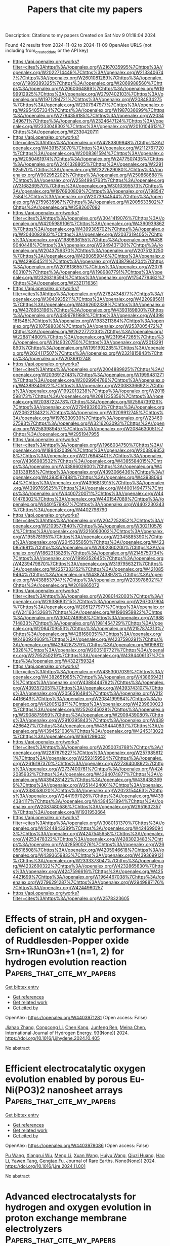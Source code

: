 #+TITLE: Papers that cite my papers
Description: Citations to my papers
Created on Sat Nov  9 01:18:04 2024

Found 42 results from 2024-11-02 to 2024-11-09
OpenAlex URLS (not including from_created_date or the API key)
- [[https://api.openalex.org/works?filter=cites%3Ahttps%3A//openalex.org/W2167035995%7Chttps%3A//openalex.org/W2022714449%7Chttps%3A//openalex.org/W2133406747%7Chttps%3A//openalex.org/W2601081289%7Chttps%3A//openalex.org/W1989389325%7Chttps%3A//openalex.org/W2069988560%7Chttps%3A//openalex.org/W2060064889%7Chttps%3A//openalex.org/W1999912925%7Chttps%3A//openalex.org/W2797402103%7Chttps%3A//openalex.org/W1971294721%7Chttps%3A//openalex.org/W2084834275%7Chttps%3A//openalex.org/W2307947977%7Chttps%3A//openalex.org/W2954057334%7Chttps%3A//openalex.org/W1987036699%7Chttps%3A//openalex.org/W2784356185%7Chttps%3A//openalex.org/W2034249671%7Chttps%3A//openalex.org/W2324647124%7Chttps%3A//openalex.org/W2333048302%7Chttps%3A//openalex.org/W2010104613%7Chttps%3A//openalex.org/W2330420711]]
- [[https://api.openalex.org/works?filter=cites%3Ahttps%3A//openalex.org/W4283809948%7Chttps%3A//openalex.org/W4391573070%7Chttps%3A//openalex.org/W2112767720%7Chttps%3A//openalex.org/W2008361594%7Chttps%3A//openalex.org/W2050461974%7Chttps%3A//openalex.org/W2477507435%7Chttps%3A//openalex.org/W2461328805%7Chttps%3A//openalex.org/W2291925970%7Chttps%3A//openalex.org/W2322629080%7Chttps%3A//openalex.org/W902952202%7Chttps%3A//openalex.org/W2508686881%7Chttps%3A//openalex.org/W2584994763%7Chttps%3A//openalex.org/W3168269570%7Chttps%3A//openalex.org/W3010395573%7Chttps%3A//openalex.org/W1976900809%7Chttps%3A//openalex.org/W1985477584%7Chttps%3A//openalex.org/W2073944544%7Chttps%3A//openalex.org/W2759635967%7Chttps%3A//openalex.org/W2005633502%7Chttps%3A//openalex.org/W2582607092]]
- [[https://api.openalex.org/works?filter=cites%3Ahttps%3A//openalex.org/W3041419076%7Chttps%3A//openalex.org/W4205989106%7Chttps%3A//openalex.org/W4390939862%7Chttps%3A//openalex.org/W4399305702%7Chttps%3A//openalex.org/W2040082802%7Chttps%3A//openalex.org/W2037319405%7Chttps%3A//openalex.org/W1989836155%7Chttps%3A//openalex.org/W4389040448%7Chttps%3A//openalex.org/W2949437120%7Chttps%3A//openalex.org/W2043756370%7Chttps%3A//openalex.org/W2075123250%7Chttps%3A//openalex.org/W4290659046%7Chttps%3A//openalex.org/W4296545211%7Chttps%3A//openalex.org/W4387964204%7Chttps%3A//openalex.org/W2016136557%7Chttps%3A//openalex.org/W2076603107%7Chttps%3A//openalex.org/W1989887791%7Chttps%3A//openalex.org/W2326319594%7Chttps%3A//openalex.org/W1754779462%7Chttps%3A//openalex.org/W2321716361]]
- [[https://api.openalex.org/works?filter=cites%3Ahttps%3A//openalex.org/W2782434877%7Chttps%3A//openalex.org/W3040935211%7Chttps%3A//openalex.org/W4220985611%7Chttps%3A//openalex.org/W4362602338%7Chttps%3A//openalex.org/W4378953196%7Chttps%3A//openalex.org/W4393189800%7Chttps%3A//openalex.org/W4396781988%7Chttps%3A//openalex.org/W4398161548%7Chttps%3A//openalex.org/W1983211364%7Chttps%3A//openalex.org/W2107588036%7Chttps%3A//openalex.org/W2537005472%7Chttps%3A//openalex.org/W2622772233%7Chttps%3A//openalex.org/W2288114809%7Chttps%3A//openalex.org/W2319547265%7Chttps%3A//openalex.org/W3149320750%7Chttps%3A//openalex.org/W2013291890%7Chttps%3A//openalex.org/W1991992285%7Chttps%3A//openalex.org/W2024117507%7Chttps%3A//openalex.org/W2321815843%7Chttps%3A//openalex.org/W2036912748]]
- [[https://api.openalex.org/works?filter=cites%3Ahttps%3A//openalex.org/W2004889825%7Chttps%3A//openalex.org/W2036912748%7Chttps%3A//openalex.org/W1999481271%7Chttps%3A//openalex.org/W2029904786%7Chttps%3A//openalex.org/W4389340622%7Chttps%3A//openalex.org/W2008336692%7Chttps%3A//openalex.org/W1992013238%7Chttps%3A//openalex.org/W2018598173%7Chttps%3A//openalex.org/W2081235356%7Chttps%3A//openalex.org/W2038722478%7Chttps%3A//openalex.org/W2564739126%7Chttps%3A//openalex.org/W2794932603%7Chttps%3A//openalex.org/W2062213432%7Chttps%3A//openalex.org/W3209912745%7Chttps%3A//openalex.org/W1976330930%7Chttps%3A//openalex.org/W2346037593%7Chttps%3A//openalex.org/W3216263093%7Chttps%3A//openalex.org/W2583989457%7Chttps%3A//openalex.org/W2084630051%7Chttps%3A//openalex.org/W2951947955]]
- [[https://api.openalex.org/works?filter=cites%3Ahttps%3A//openalex.org/W1966034750%7Chttps%3A//openalex.org/W1884320396%7Chttps%3A//openalex.org/W2038093538%7Chttps%3A//openalex.org/W2176643401%7Chttps%3A//openalex.org/W4366983532%7Chttps%3A//openalex.org/W4385584015%7Chttps%3A//openalex.org/W4386602600%7Chttps%3A//openalex.org/W4391338155%7Chttps%3A//openalex.org/W4393066436%7Chttps%3A//openalex.org/W4393587488%7Chttps%3A//openalex.org/W4393806444%7Chttps%3A//openalex.org/W4396813915%7Chttps%3A//openalex.org/W4399769525%7Chttps%3A//openalex.org/W4400149477%7Chttps%3A//openalex.org/W4400720071%7Chttps%3A//openalex.org/W4401476302%7Chttps%3A//openalex.org/W4401547089%7Chttps%3A//openalex.org/W4401579937%7Chttps%3A//openalex.org/W4402230343%7Chttps%3A//openalex.org/W4402796790]]
- [[https://api.openalex.org/works?filter=cites%3Ahttps%3A//openalex.org/W2047252852%7Chttps%3A//openalex.org/W2109577840%7Chttps%3A//openalex.org/W3021105764%7Chttps%3A//openalex.org/W3216093002%7Chttps%3A//openalex.org/W1955781951%7Chttps%3A//openalex.org/W2345885390%7Chttps%3A//openalex.org/W2045355650%7Chttps%3A//openalex.org/W4230851681%7Chttps%3A//openalex.org/W2002360200%7Chttps%3A//openalex.org/W1862313826%7Chttps%3A//openalex.org/W2145750734%7Chttps%3A//openalex.org/W1999352645%7Chttps%3A//openalex.org/W4239479870%7Chttps%3A//openalex.org/W3197956321%7Chttps%3A//openalex.org/W2257333152%7Chttps%3A//openalex.org/W4210859464%7Chttps%3A//openalex.org/W4387438978%7Chttps%3A//openalex.org/W4388537947%7Chttps%3A//openalex.org/W2039786021%7Chttps%3A//openalex.org/W2016865072]]
- [[https://api.openalex.org/works?filter=cites%3Ahttps%3A//openalex.org/W2080142003%7Chttps%3A//openalex.org/W2938683215%7Chttps%3A//openalex.org/W267007904%7Chttps%3A//openalex.org/W2051277977%7Chttps%3A//openalex.org/W2416343268%7Chttps%3A//openalex.org/W1990959822%7Chttps%3A//openalex.org/W3040748958%7Chttps%3A//openalex.org/W1988714833%7Chttps%3A//openalex.org/W1981454729%7Chttps%3A//openalex.org/W2064709553%7Chttps%3A//openalex.org/W2157874313%7Chttps%3A//openalex.org/W4281680351%7Chttps%3A//openalex.org/W2490924609%7Chttps%3A//openalex.org/W4237590291%7Chttps%3A//openalex.org/W4294287379%7Chttps%3A//openalex.org/W1988125328%7Chttps%3A//openalex.org/W2005197721%7Chttps%3A//openalex.org/W2795250219%7Chttps%3A//openalex.org/W4394406137%7Chttps%3A//openalex.org/W4322759324]]
- [[https://api.openalex.org/works?filter=cites%3Ahttps%3A//openalex.org/W4353007039%7Chttps%3A//openalex.org/W4382651985%7Chttps%3A//openalex.org/W4386694215%7Chttps%3A//openalex.org/W4388444792%7Chttps%3A//openalex.org/W4393572051%7Chttps%3A//openalex.org/W4393743107%7Chttps%3A//openalex.org/W2056516494%7Chttps%3A//openalex.org/W2124416649%7Chttps%3A//openalex.org/W2084199964%7Chttps%3A//openalex.org/W4200512871%7Chttps%3A//openalex.org/W4239600023%7Chttps%3A//openalex.org/W2526245028%7Chttps%3A//openalex.org/W2908875959%7Chttps%3A//openalex.org/W2909439080%7Chttps%3A//openalex.org/W2910395843%7Chttps%3A//openalex.org/W4394266427%7Chttps%3A//openalex.org/W4394440837%7Chttps%3A//openalex.org/W4394521036%7Chttps%3A//openalex.org/W4245313022%7Chttps%3A//openalex.org/W1661299042]]
- [[https://api.openalex.org/works?filter=cites%3Ahttps%3A//openalex.org/W2050074768%7Chttps%3A//openalex.org/W2287679227%7Chttps%3A//openalex.org/W2579856121%7Chttps%3A//openalex.org/W2593159564%7Chttps%3A//openalex.org/W2616197370%7Chttps%3A//openalex.org/W2736400892%7Chttps%3A//openalex.org/W2737400761%7Chttps%3A//openalex.org/W4242085932%7Chttps%3A//openalex.org/W4394074877%7Chttps%3A//openalex.org/W4394281422%7Chttps%3A//openalex.org/W4394383699%7Chttps%3A//openalex.org/W2514424001%7Chttps%3A//openalex.org/W338058020%7Chttps%3A//openalex.org/W2023154463%7Chttps%3A//openalex.org/W2441997026%7Chttps%3A//openalex.org/W4394384117%7Chttps%3A//openalex.org/W4394531894%7Chttps%3A//openalex.org/W2087480586%7Chttps%3A//openalex.org/W2951632357%7Chttps%3A//openalex.org/W1931953664]]
- [[https://api.openalex.org/works?filter=cites%3Ahttps%3A//openalex.org/W3080131370%7Chttps%3A//openalex.org/W4244843289%7Chttps%3A//openalex.org/W4246990943%7Chttps%3A//openalex.org/W4247545658%7Chttps%3A//openalex.org/W4253478322%7Chttps%3A//openalex.org/W4283023483%7Chttps%3A//openalex.org/W4285900276%7Chttps%3A//openalex.org/W2605616508%7Chttps%3A//openalex.org/W4205946618%7Chttps%3A//openalex.org/W4393659833%7Chttps%3A//openalex.org/W4393699121%7Chttps%3A//openalex.org/W2333373047%7Chttps%3A//openalex.org/W4232690322%7Chttps%3A//openalex.org/W4232865630%7Chttps%3A//openalex.org/W4247596616%7Chttps%3A//openalex.org/W4254421699%7Chttps%3A//openalex.org/W1964467038%7Chttps%3A//openalex.org/W2796291287%7Chttps%3A//openalex.org/W2949887176%7Chttps%3A//openalex.org/W4244960257]]
- [[https://api.openalex.org/works?filter=cites%3Ahttps%3A//openalex.org/W2578323605]]

* Effects of strain, pH and oxygen-deficient on catalytic performance of Ruddlesden-Popper oxide Srn+1RunO3n+1 (n=1, 2) for hydrogen evolution reaction  :Papers_that_cite_my_papers:
:PROPERTIES:
:UUID: https://openalex.org/W4403971281
:TOPICS: Electrocatalysis for Energy Conversion, Formation and Properties of Nanocrystals and Nanostructures, Aqueous Zinc-Ion Battery Technology
:PUBLICATION_DATE: 2024-11-01
:END:    
    
[[elisp:(doi-add-bibtex-entry "https://doi.org/10.1016/j.ijhydene.2024.10.405")][Get bibtex entry]] 

- [[elisp:(progn (xref--push-markers (current-buffer) (point)) (oa--referenced-works "https://openalex.org/W4403971281"))][Get references]]
- [[elisp:(progn (xref--push-markers (current-buffer) (point)) (oa--related-works "https://openalex.org/W4403971281"))][Get related work]]
- [[elisp:(progn (xref--push-markers (current-buffer) (point)) (oa--cited-by-works "https://openalex.org/W4403971281"))][Get cited by]]

OpenAlex: https://openalex.org/W4403971281 (Open access: False)
    
[[https://openalex.org/A5026699972][Jiahao Zhang]], [[https://openalex.org/A5101972786][Congcong Li]], [[https://openalex.org/A5010662985][Chen Kang]], [[https://openalex.org/A5101700374][Junfeng Ren]], [[https://openalex.org/A5039530469][Meina Chen]], International Journal of Hydrogen Energy. 93(None)] 2024. https://doi.org/10.1016/j.ijhydene.2024.10.405 
     
No abstract    

    

* Efficient electrocatalytic oxygen evolution enabled by porous Eu-Ni(PO3)2 nanosheet arrays  :Papers_that_cite_my_papers:
:PROPERTIES:
:UUID: https://openalex.org/W4403978086
:TOPICS: Electrocatalysis for Energy Conversion, Fuel Cell Membrane Technology, Electrochemical Detection of Heavy Metal Ions
:PUBLICATION_DATE: 2024-11-01
:END:    
    
[[elisp:(doi-add-bibtex-entry "https://doi.org/10.1016/j.jre.2024.11.001")][Get bibtex entry]] 

- [[elisp:(progn (xref--push-markers (current-buffer) (point)) (oa--referenced-works "https://openalex.org/W4403978086"))][Get references]]
- [[elisp:(progn (xref--push-markers (current-buffer) (point)) (oa--related-works "https://openalex.org/W4403978086"))][Get related work]]
- [[elisp:(progn (xref--push-markers (current-buffer) (point)) (oa--cited-by-works "https://openalex.org/W4403978086"))][Get cited by]]

OpenAlex: https://openalex.org/W4403978086 (Open access: False)
    
[[https://openalex.org/A5100383528][Pu Wang]], [[https://openalex.org/A5017389276][Xiangrui Wu]], [[https://openalex.org/A5100457604][Meng Li]], [[https://openalex.org/A5100329053][Xuan Wang]], [[https://openalex.org/A5111359026][Huiyu Wang]], [[https://openalex.org/A5052493337][Qiuzi Huang]], [[https://openalex.org/A5100650594][Hao Li]], [[https://openalex.org/A5034042954][Yawen Tang]], [[https://openalex.org/A5015993083][Gengtao Fu]], Journal of Rare Earths. None(None)] 2024. https://doi.org/10.1016/j.jre.2024.11.001 
     
No abstract    

    

* Advanced electrocatalysts for hydrogen and oxygen evolution in proton exchange membrane electrolyzers  :Papers_that_cite_my_papers:
:PROPERTIES:
:UUID: https://openalex.org/W4403978627
:TOPICS: Electrocatalysis for Energy Conversion, Fuel Cell Membrane Technology, Hydrogen Energy Systems and Technologies
:PUBLICATION_DATE: 2024-11-01
:END:    
    
[[elisp:(doi-add-bibtex-entry "https://doi.org/10.1016/b978-0-443-24062-1.00002-4")][Get bibtex entry]] 

- [[elisp:(progn (xref--push-markers (current-buffer) (point)) (oa--referenced-works "https://openalex.org/W4403978627"))][Get references]]
- [[elisp:(progn (xref--push-markers (current-buffer) (point)) (oa--related-works "https://openalex.org/W4403978627"))][Get related work]]
- [[elisp:(progn (xref--push-markers (current-buffer) (point)) (oa--cited-by-works "https://openalex.org/W4403978627"))][Get cited by]]

OpenAlex: https://openalex.org/W4403978627 (Open access: False)
    
[[https://openalex.org/A5088413674][Williane da Silva Freitas]], [[https://openalex.org/A5040393906][Barbara Mecheri]], [[https://openalex.org/A5017653009][Alessandra D’Epifanio]], Elsevier eBooks. None(None)] 2024. https://doi.org/10.1016/b978-0-443-24062-1.00002-4 
     
No abstract    

    

* pH-Mediated Solution-Phase Proton Transfer Drives Enhanced Electrochemical Hydrogenation of Phenol in Alkaline Electrolyte  :Papers_that_cite_my_papers:
:PROPERTIES:
:UUID: https://openalex.org/W4403979659
:TOPICS: Electrocatalysis for Energy Conversion, Aqueous Zinc-Ion Battery Technology, Electrochemical Reduction of CO2 to Fuels
:PUBLICATION_DATE: 2024-11-01
:END:    
    
[[elisp:(doi-add-bibtex-entry "https://doi.org/10.1021/acscatal.4c04874")][Get bibtex entry]] 

- [[elisp:(progn (xref--push-markers (current-buffer) (point)) (oa--referenced-works "https://openalex.org/W4403979659"))][Get references]]
- [[elisp:(progn (xref--push-markers (current-buffer) (point)) (oa--related-works "https://openalex.org/W4403979659"))][Get related work]]
- [[elisp:(progn (xref--push-markers (current-buffer) (point)) (oa--cited-by-works "https://openalex.org/W4403979659"))][Get cited by]]

OpenAlex: https://openalex.org/W4403979659 (Open access: True)
    
[[https://openalex.org/A5089314415][Brianna Markunas]], [[https://openalex.org/A5033234861][Taber Yim]], [[https://openalex.org/A5023647595][Joshua Snyder]], ACS Catalysis. None(None)] 2024. https://doi.org/10.1021/acscatal.4c04874 
     
No abstract    

    

* Overlooked Role of Electrostatic Interactions in HER Kinetics on MXenes: Beyond the Conventional Descriptor ΔG ∼ 0 to Identify the Real Active Site  :Papers_that_cite_my_papers:
:PROPERTIES:
:UUID: https://openalex.org/W4403980675
:TOPICS: Two-Dimensional Transition Metal Carbides and Nitrides (MXenes), Graphene: Properties, Synthesis, and Applications, Memristive Devices for Neuromorphic Computing
:PUBLICATION_DATE: 2024-11-01
:END:    
    
[[elisp:(doi-add-bibtex-entry "https://doi.org/10.1021/acs.jpclett.4c02588")][Get bibtex entry]] 

- [[elisp:(progn (xref--push-markers (current-buffer) (point)) (oa--referenced-works "https://openalex.org/W4403980675"))][Get references]]
- [[elisp:(progn (xref--push-markers (current-buffer) (point)) (oa--related-works "https://openalex.org/W4403980675"))][Get related work]]
- [[elisp:(progn (xref--push-markers (current-buffer) (point)) (oa--cited-by-works "https://openalex.org/W4403980675"))][Get cited by]]

OpenAlex: https://openalex.org/W4403980675 (Open access: False)
    
[[https://openalex.org/A5100756502][Xiang Huang]], [[https://openalex.org/A5016618490][Xiangting Hu]], [[https://openalex.org/A5063026386][Jiong Wang]], [[https://openalex.org/A5070255704][Hu Xu]], The Journal of Physical Chemistry Letters. None(None)] 2024. https://doi.org/10.1021/acs.jpclett.4c02588 
     
Understanding the atomic-level mechanism of the hydrogen evolution reaction (HER) on MXene materials is crucial for developing affordable HER catalysts, while their complex surface terminations present a substantial challenge. Herein, employing constant-potential grand canonical density functional theory calculations, we elucidate the reaction kinetics of the HER on MXenes with various surface terminations by taking experimentally reported Mo    

    

* Evaluating nonmetal atom doping in two-dimensional VSe2 monolayers for hydrogen and oxygen electrocatalysis  :Papers_that_cite_my_papers:
:PROPERTIES:
:UUID: https://openalex.org/W4403981233
:TOPICS: Electrocatalysis for Energy Conversion, Fuel Cell Membrane Technology, Two-Dimensional Materials
:PUBLICATION_DATE: 2024-11-01
:END:    
    
[[elisp:(doi-add-bibtex-entry "https://doi.org/10.1063/5.0232667")][Get bibtex entry]] 

- [[elisp:(progn (xref--push-markers (current-buffer) (point)) (oa--referenced-works "https://openalex.org/W4403981233"))][Get references]]
- [[elisp:(progn (xref--push-markers (current-buffer) (point)) (oa--related-works "https://openalex.org/W4403981233"))][Get related work]]
- [[elisp:(progn (xref--push-markers (current-buffer) (point)) (oa--cited-by-works "https://openalex.org/W4403981233"))][Get cited by]]

OpenAlex: https://openalex.org/W4403981233 (Open access: True)
    
[[https://openalex.org/A5010296120][Rabia Hassan]], [[https://openalex.org/A5100608217][Fei Ma]], [[https://openalex.org/A5100619415][Yan Li]], [[https://openalex.org/A5101346943][Rehan Hassan]], [[https://openalex.org/A5077333550][Muhammad Farhan Qadir]], Journal of Applied Physics. 136(17)] 2024. https://doi.org/10.1063/5.0232667  ([[https://pubs.aip.org/aip/jap/article-pdf/doi/10.1063/5.0232667/20229982/175301_1_5.0232667.pdf][pdf]])
     
The electrocatalytic performance of VSe2 doped with nonmetals (NMs) was studied using density functional theory, in which NM atoms (C, N, O, P, S, F, Cl, Br, and I) replaced Se or V (denoted as NM@Se or NM@V). Notably, P@V and Br@V monolayers exhibit high catalytic hydrogen evolution reaction activity with the lowest ΔGH* = 0.08 eV and −0.03 eV, respectively, surpassing Pt (ΔGH* = −0.1 eV). By applying the scaling relationship of ΔGH* of H*, which is an intermediate for each volcano, the exchange current density diagrams are established. Based on thermodynamic analysis, P@V and Br@V monolayers produce exchange currents of about −1.42 and −0.70i0/(A cm−2), respectively. The oxygen evolution reaction activity of the I@Se monolayer (ηOER = 0.95 V) is the best among all the monolayers. Among the oxygen reduction reaction catalysts, the O@Se monolayer displays high activity with a low ηORR (0.82 V), which is even better than that of binary Pt and Pd alloys (0.9–0.87 V).    

    

* Advanced N-doping nickel-cobalt phosphides for boosting hydrogen evolution in acid and alkali media  :Papers_that_cite_my_papers:
:PROPERTIES:
:UUID: https://openalex.org/W4403984177
:TOPICS: Electrocatalysis for Energy Conversion, Desulfurization Technologies for Fuels, Biological and Synthetic Hydrogenases: Mechanisms and Applications
:PUBLICATION_DATE: 2024-11-01
:END:    
    
[[elisp:(doi-add-bibtex-entry "https://doi.org/10.1016/j.ijhydene.2024.10.364")][Get bibtex entry]] 

- [[elisp:(progn (xref--push-markers (current-buffer) (point)) (oa--referenced-works "https://openalex.org/W4403984177"))][Get references]]
- [[elisp:(progn (xref--push-markers (current-buffer) (point)) (oa--related-works "https://openalex.org/W4403984177"))][Get related work]]
- [[elisp:(progn (xref--push-markers (current-buffer) (point)) (oa--cited-by-works "https://openalex.org/W4403984177"))][Get cited by]]

OpenAlex: https://openalex.org/W4403984177 (Open access: False)
    
[[https://openalex.org/A5100399849][Kai Liu]], [[https://openalex.org/A5101023788][Zizai Ma]], [[https://openalex.org/A5063340075][Zihao Wan]], [[https://openalex.org/A5100379565][Xiaoguang Wang]], International Journal of Hydrogen Energy. 93(None)] 2024. https://doi.org/10.1016/j.ijhydene.2024.10.364 
     
No abstract    

    

* Combining graph deep learning and London dispersion interatomic potentials: A case study on pnictogen chalcohalides  :Papers_that_cite_my_papers:
:PROPERTIES:
:UUID: https://openalex.org/W4403984284
:TOPICS: Accelerating Materials Innovation through Informatics, Synthesis and Properties of Inorganic Cluster Compounds, Chemistry of Noble Gas Compounds and Interactions
:PUBLICATION_DATE: 2024-11-01
:END:    
    
[[elisp:(doi-add-bibtex-entry "https://doi.org/10.1063/5.0237101")][Get bibtex entry]] 

- [[elisp:(progn (xref--push-markers (current-buffer) (point)) (oa--referenced-works "https://openalex.org/W4403984284"))][Get references]]
- [[elisp:(progn (xref--push-markers (current-buffer) (point)) (oa--related-works "https://openalex.org/W4403984284"))][Get related work]]
- [[elisp:(progn (xref--push-markers (current-buffer) (point)) (oa--cited-by-works "https://openalex.org/W4403984284"))][Get cited by]]

OpenAlex: https://openalex.org/W4403984284 (Open access: False)
    
[[https://openalex.org/A5022319933][Çetin Kılıç]], [[https://openalex.org/A5062639317][Sümeyra Güler-Kılıç]], The Journal of Chemical Physics. 161(17)] 2024. https://doi.org/10.1063/5.0237101 
     
Machine-learning interatomic potential models based on graph neural network architectures have the potential to make atomistic materials modeling widely accessible due to their computational efficiency, scalability, and broad applicability. The training datasets for many such models are derived from density-functional theory calculations, typically using a semilocal exchange-correlation functional. As a result, long-range interactions such as London dispersion are often missing in these models. We investigate whether this missing component can be addressed by combining a graph deep learning potential with semiempirical dispersion models. We assess this combination by deriving the equations of state for layered pnictogen chalcohalides BiTeBr and BiTeI and performing crystal structure optimizations for a broader set of V–VI–VII compounds with various stoichiometries, many of which possess van der Waals gaps. We characterize the optimized crystal structures by calculating their x-ray diffraction patterns and radial distribution function histograms, which are also used to compute Earth mover’s distances to quantify the dissimilarity between the optimized and corresponding experimental structures. We find that dispersion-corrected graph deep learning potentials generally (though not universally) provide a more realistic description of these compounds due to the inclusion of van der Waals attractions. In particular, their use results in systematic improvements in predicting not only the van der Waals gap but also the layer thickness in layered V–VI–VII compounds. Our results demonstrate that the combined potentials studied here, derived from a straightforward approach that neither requires fine-tuning the training nor refitting the potential parameters, can significantly improve the description of layered polar crystals.    

    

* Solar-driven sewage sludge electroreforming coupled with biological funnelling to cogenerate green food and hydrogen  :Papers_that_cite_my_papers:
:PROPERTIES:
:UUID: https://openalex.org/W4403984378
:TOPICS: Microbial Fuel Cells and Electrogenic Bacteria Technology, Electrocatalysis for Energy Conversion, Hydrogen Energy Systems and Technologies
:PUBLICATION_DATE: 2024-11-01
:END:    
    
[[elisp:(doi-add-bibtex-entry "https://doi.org/10.1038/s44221-024-00329-z")][Get bibtex entry]] 

- [[elisp:(progn (xref--push-markers (current-buffer) (point)) (oa--referenced-works "https://openalex.org/W4403984378"))][Get references]]
- [[elisp:(progn (xref--push-markers (current-buffer) (point)) (oa--related-works "https://openalex.org/W4403984378"))][Get related work]]
- [[elisp:(progn (xref--push-markers (current-buffer) (point)) (oa--cited-by-works "https://openalex.org/W4403984378"))][Get cited by]]

OpenAlex: https://openalex.org/W4403984378 (Open access: False)
    
[[https://openalex.org/A5101446136][Hu Zhao]], [[https://openalex.org/A5113211636][Ziying Sun]], [[https://openalex.org/A5100445755][Chenchen Li]], [[https://openalex.org/A5100656769][Dan Wu]], [[https://openalex.org/A5062714768][Li Quan Lee]], [[https://openalex.org/A5100737347][Dan Lu]], [[https://openalex.org/A5048539993][Yuanda Lv]], [[https://openalex.org/A5077713164][Xi Jie Chu]], [[https://openalex.org/A5100414175][Ying Li]], [[https://openalex.org/A5001078855][Wenguang Tu]], [[https://openalex.org/A5082478953][Ovi Lian Ding]], [[https://openalex.org/A5048859187][Jin Zhou]], [[https://openalex.org/A5064666512][Zhigang Zou]], [[https://openalex.org/A5101755008][Yan Zhou]], [[https://openalex.org/A5100339405][Hong Li]], Nature Water. None(None)] 2024. https://doi.org/10.1038/s44221-024-00329-z 
     
No abstract    

    

* Understanding Activity Trends in Electrochemical Dinitrogen Oxidation over Transition Metal Oxides  :Papers_that_cite_my_papers:
:PROPERTIES:
:UUID: https://openalex.org/W4403985663
:TOPICS: Catalytic Nanomaterials, Ammonia Synthesis and Electrocatalysis, Electrocatalysis for Energy Conversion
:PUBLICATION_DATE: 2024-11-01
:END:    
    
[[elisp:(doi-add-bibtex-entry "https://doi.org/10.1021/acscatal.4c05036")][Get bibtex entry]] 

- [[elisp:(progn (xref--push-markers (current-buffer) (point)) (oa--referenced-works "https://openalex.org/W4403985663"))][Get references]]
- [[elisp:(progn (xref--push-markers (current-buffer) (point)) (oa--related-works "https://openalex.org/W4403985663"))][Get related work]]
- [[elisp:(progn (xref--push-markers (current-buffer) (point)) (oa--cited-by-works "https://openalex.org/W4403985663"))][Get cited by]]

OpenAlex: https://openalex.org/W4403985663 (Open access: False)
    
[[https://openalex.org/A5087253043][Samuel Olusegun]], [[https://openalex.org/A5114506523][Yancun Qi]], [[https://openalex.org/A5030247905][Nishithan C. Kani]], [[https://openalex.org/A5003372467][Meenesh R. Singh]], [[https://openalex.org/A5088579134][Joseph A. Gauthier]], ACS Catalysis. None(None)] 2024. https://doi.org/10.1021/acscatal.4c05036 
     
No abstract    

    

* Probing Active Sites on Pd/Pt Alloy Nanoparticles by CO Adsorption  :Papers_that_cite_my_papers:
:PROPERTIES:
:UUID: https://openalex.org/W4403996395
:TOPICS: Ice Nucleation and Melting Phenomena, Catalytic Nanomaterials, Advancements in Density Functional Theory
:PUBLICATION_DATE: 2024-11-02
:END:    
    
[[elisp:(doi-add-bibtex-entry "https://doi.org/10.1021/acsnano.4c08291")][Get bibtex entry]] 

- [[elisp:(progn (xref--push-markers (current-buffer) (point)) (oa--referenced-works "https://openalex.org/W4403996395"))][Get references]]
- [[elisp:(progn (xref--push-markers (current-buffer) (point)) (oa--related-works "https://openalex.org/W4403996395"))][Get related work]]
- [[elisp:(progn (xref--push-markers (current-buffer) (point)) (oa--cited-by-works "https://openalex.org/W4403996395"))][Get cited by]]

OpenAlex: https://openalex.org/W4403996395 (Open access: True)
    
[[https://openalex.org/A5062291345][Daniel Silvan Dolling]], [[https://openalex.org/A5047361053][Jiachen Chen]], [[https://openalex.org/A5036516463][Jan‐Christian Schober]], [[https://openalex.org/A5056340664][Marcus Creutzburg]], [[https://openalex.org/A5023675051][Arno Jeromin]], [[https://openalex.org/A5024623921][Vedran Vonk]], [[https://openalex.org/A5029193865][Dmitry Sharapa]], [[https://openalex.org/A5074463112][Thomas F. Keller]], [[https://openalex.org/A5108456150][Philipp N. Pleßow]], [[https://openalex.org/A5088659450][Heshmat Noei]], [[https://openalex.org/A5039287605][Andreas Stierle]], ACS Nano. None(None)] 2024. https://doi.org/10.1021/acsnano.4c08291 
     
We studied the adsorption of CO on Pd/Pt nanoparticles (NPs) with varying compositions using polarization-dependent Fourier transform infrared reflection absorption spectroscopy (FT-IRRAS) and theoretical calculations (DFT). We prepared PtPd alloy NPs via physical vapor codeposition on α-Al    

    

* Unsupervised representation learning of Kohn–Sham states and consequences for downstream predictions of many-body effects  :Papers_that_cite_my_papers:
:PROPERTIES:
:UUID: https://openalex.org/W4403996728
:TOPICS: Accelerating Materials Innovation through Informatics, Quantum Many-Body Systems and Entanglement Dynamics, Advancements in Density Functional Theory
:PUBLICATION_DATE: 2024-11-02
:END:    
    
[[elisp:(doi-add-bibtex-entry "https://doi.org/10.1038/s41467-024-53748-7")][Get bibtex entry]] 

- [[elisp:(progn (xref--push-markers (current-buffer) (point)) (oa--referenced-works "https://openalex.org/W4403996728"))][Get references]]
- [[elisp:(progn (xref--push-markers (current-buffer) (point)) (oa--related-works "https://openalex.org/W4403996728"))][Get related work]]
- [[elisp:(progn (xref--push-markers (current-buffer) (point)) (oa--cited-by-works "https://openalex.org/W4403996728"))][Get cited by]]

OpenAlex: https://openalex.org/W4403996728 (Open access: True)
    
[[https://openalex.org/A5058441677][Bowen Hou]], [[https://openalex.org/A5100898179][Jinyuan Wu]], [[https://openalex.org/A5083585252][Diana Y. Qiu]], Nature Communications. 15(1)] 2024. https://doi.org/10.1038/s41467-024-53748-7 
     
Representation learning for the electronic structure problem is a major challenge of machine learning in computational condensed matter and materials physics. Within quantum mechanical first principles approaches, density functional theory (DFT) is the preeminent tool for understanding electronic structure, and the high-dimensional DFT wavefunctions serve as building blocks for downstream calculations of correlated many-body excitations and related physical observables. Here, we use variational autoencoders (VAE) for the unsupervised learning of DFT wavefunctions and show that these wavefunctions lie in a low-dimensional manifold within latent space. Our model autonomously determines the optimal representation of the electronic structure, avoiding limitations due to manual feature engineering. To demonstrate the utility of the latent space representation of the DFT wavefunction, we use it for the supervised training of neural networks (NN) for downstream prediction of quasiparticle bandstructures within the GW formalism. The GW prediction achieves a low error of 0.11 eV for a combined test set of two-dimensional metals and semiconductors, suggesting that the latent space representation captures key physical information from the original data. Finally, we explore the generative ability and interpretability of the VAE representation.    

    

* Sustainable photocatalytic hydrogen peroxide production over octonary high-entropy oxide  :Papers_that_cite_my_papers:
:PROPERTIES:
:UUID: https://openalex.org/W4404010700
:TOPICS: Photocatalytic Materials for Solar Energy Conversion, Catalytic Nanomaterials, Electrocatalysis for Energy Conversion
:PUBLICATION_DATE: 2024-11-03
:END:    
    
[[elisp:(doi-add-bibtex-entry "https://doi.org/10.1038/s41467-024-53896-w")][Get bibtex entry]] 

- [[elisp:(progn (xref--push-markers (current-buffer) (point)) (oa--referenced-works "https://openalex.org/W4404010700"))][Get references]]
- [[elisp:(progn (xref--push-markers (current-buffer) (point)) (oa--related-works "https://openalex.org/W4404010700"))][Get related work]]
- [[elisp:(progn (xref--push-markers (current-buffer) (point)) (oa--cited-by-works "https://openalex.org/W4404010700"))][Get cited by]]

OpenAlex: https://openalex.org/W4404010700 (Open access: True)
    
[[https://openalex.org/A5102660473][Hao Ling]], [[https://openalex.org/A5081499443][Huacong Sun]], [[https://openalex.org/A5100969022][Lisha Lu]], [[https://openalex.org/A5052843240][Jingkun Zhang]], [[https://openalex.org/A5101643931][Lei Liao]], [[https://openalex.org/A5100736608][Jianlin Wang]], [[https://openalex.org/A5100353428][Xiaowei Zhang]], [[https://openalex.org/A5102018059][Yingying Lan]], [[https://openalex.org/A5100442491][Renjie Li]], [[https://openalex.org/A5042364296][Wengang Lu]], [[https://openalex.org/A5073694478][Lejuan Cai]], [[https://openalex.org/A5077235314][Xuedong Bai]], [[https://openalex.org/A5100344691][Wenlong Wang]], Nature Communications. 15(1)] 2024. https://doi.org/10.1038/s41467-024-53896-w 
     
The direct utilization of solar energy for the artificial photosynthesis of hydrogen peroxide (H2O2) provides a reliable approach for producing this high-value green oxidant. Here we report on the utility of high-entropy oxide (HEO) semiconductor as an all-in-one photocatalyst for visible light-driven H2O2 production directly from H2O and atmospheric O2 without the need of any additional cocatalysts or sacrificial agents. This high-entropy photocatalyst contains eight earth-abundant metal elements (Ti/V/Cr/Nb/Mo/W/Al/Cu) homogeneously arranged within a single rutile phase, and the intrinsic chemical complexity along with the presence of a high density of oxygen vacancies endow high-entropy photocatalyst with distinct broadband light harvesting capability. An efficient H2O2 production rate with an apparent quantum yield of 38.8% at 550 nm can be achieved. The high-entropy photocatalyst can be readily assembled into floating artificial leaves for sustained on-site production of H2O2 from open water resources under natural sunlight irradiation. An "all-in-one" high-entropy semiconductor photocatalyst enables the photocatalytic production of H2O2 from H2O and O2 under visible light without any external cocatalysts or sacrificial agents    

    

* A Study of Cl Adsorption on Pt(111) and Pt(100) using Ab Initio Grand-Canonical Monte Carlo  :Papers_that_cite_my_papers:
:PROPERTIES:
:UUID: https://openalex.org/W4404011693
:TOPICS: Advancements in Density Functional Theory, Catalytic Nanomaterials, Nanomaterials and Nanotechnology Research
:PUBLICATION_DATE: 2024-11-01
:END:    
    
[[elisp:(doi-add-bibtex-entry "https://doi.org/10.1016/j.susc.2024.122647")][Get bibtex entry]] 

- [[elisp:(progn (xref--push-markers (current-buffer) (point)) (oa--referenced-works "https://openalex.org/W4404011693"))][Get references]]
- [[elisp:(progn (xref--push-markers (current-buffer) (point)) (oa--related-works "https://openalex.org/W4404011693"))][Get related work]]
- [[elisp:(progn (xref--push-markers (current-buffer) (point)) (oa--cited-by-works "https://openalex.org/W4404011693"))][Get cited by]]

OpenAlex: https://openalex.org/W4404011693 (Open access: False)
    
[[https://openalex.org/A5100656601][Eun Mi Kim]], [[https://openalex.org/A5100698868][Junseok Kim]], [[https://openalex.org/A5068546520][Kristen A. Fichthorn]], Surface Science. None(None)] 2024. https://doi.org/10.1016/j.susc.2024.122647 
     
No abstract    

    

* Establishing Key Process Design Considerations for Carbon Capture, Utilization and Storage (CCUS) Towards Decarbonization of Existing Assets Operations  :Papers_that_cite_my_papers:
:PROPERTIES:
:UUID: https://openalex.org/W4404014042
:TOPICS: Carbon Dioxide Capture and Storage Technologies, Catalytic Carbon Dioxide Hydrogenation, Membrane Gas Separation Technology
:PUBLICATION_DATE: 2024-11-04
:END:    
    
[[elisp:(doi-add-bibtex-entry "https://doi.org/10.2118/221884-ms")][Get bibtex entry]] 

- [[elisp:(progn (xref--push-markers (current-buffer) (point)) (oa--referenced-works "https://openalex.org/W4404014042"))][Get references]]
- [[elisp:(progn (xref--push-markers (current-buffer) (point)) (oa--related-works "https://openalex.org/W4404014042"))][Get related work]]
- [[elisp:(progn (xref--push-markers (current-buffer) (point)) (oa--cited-by-works "https://openalex.org/W4404014042"))][Get cited by]]

OpenAlex: https://openalex.org/W4404014042 (Open access: False)
    
[[https://openalex.org/A5033238521][Muhammad Zakwan Mohd Sahak]], [[https://openalex.org/A5068586989][Masniroszaime Md Zain]], [[https://openalex.org/A5015143523][Azila Alias]], [[https://openalex.org/A5073127708][Muhammad Yazid Bin Zulkifli]], [[https://openalex.org/A5028846514][Sohrab Rohani]], [[https://openalex.org/A5028065244][Khairul Rostani]], No host. None(None)] 2024. https://doi.org/10.2118/221884-ms 
     
Abstract With the net zero emission (NZE) commitment by 2050 following COP26 being pledged by country and industrial leaders, the technology focus for CCUS has shifted from high-CO2 gas field development to also include capturing CO2 from other industrial emission sources e.g. flaring and gas turbines. With the expanding scopes, careful consideration especially from process design perspective needs to be taken to ensure the overall CCUS conceptual design is techno-commercially feasible and viable to meet the CCUS end target and NZE aspiration in the long term. Process design intent shall start with the input-output specifications, where main input specifications would be looking at source or CCUS fluid (e.g. gas field/flare stack etc.) which will determine the type of CO2 capture technology required. Target output usage (storage/ utilization) will affect the tail-end process design, since both require different process setup. Other considerations would also be: (1) location (onshore vs offshore) which will affect the facilities network and logistics, (2) contaminants such as SOx and NOx which will determine other treatment requirements and affect the final use of the separated CO2-rich stream (utilization, storage strategy), and (3) material selection for the mixed contaminants stream. Depending on the concentration of CO2 in the source, a series of treatment steps may be required to get the optimum recovery for further utilization and storage. The presence of other contaminants is also discussed, which may affect the overall CCUS processes. Method to either utilize the separated CO2 stream or injection to reservoir for storage is also explored. An integrated approach is required to ensure a successful CCUS process design from start to end. Challenges and lesson-learnt from a conceptual CCUS system are analyzed including technology maturation, presence of other contaminants and final use of CO2-based products/storage. The technical and commercial aspects associated with each technology are also addressed. Key design elements are proposed with aspiration of a successful CCUS implementation in reducing future carbon footprint and realizing NZE aspiration and decarbonization goal, requiring planning for end-to-end solutions.    

    

* Margaret: Streamlining Research Productivity Analysis in Colombia with an R Package for GrupLAC Integration  :Papers_that_cite_my_papers:
:PROPERTIES:
:UUID: https://openalex.org/W4404027754
:TOPICS: Bibliometric Analysis and Research Evaluation, Impact of Big Data Analytics on Business Performance
:PUBLICATION_DATE: 2024-11-04
:END:    
    
[[elisp:(doi-add-bibtex-entry "https://doi.org/10.29173/istl2777")][Get bibtex entry]] 

- [[elisp:(progn (xref--push-markers (current-buffer) (point)) (oa--referenced-works "https://openalex.org/W4404027754"))][Get references]]
- [[elisp:(progn (xref--push-markers (current-buffer) (point)) (oa--related-works "https://openalex.org/W4404027754"))][Get related work]]
- [[elisp:(progn (xref--push-markers (current-buffer) (point)) (oa--cited-by-works "https://openalex.org/W4404027754"))][Get cited by]]

OpenAlex: https://openalex.org/W4404027754 (Open access: True)
    
[[https://openalex.org/A5065807756][Sebastián Robledo]], [[https://openalex.org/A5099106189][Bryan Arias]], [[https://openalex.org/A5060984514][C García]], [[https://openalex.org/A5062450951][Ingrid Durley Torres]], [[https://openalex.org/A5085239964][Martha Zuluaga]], Issues in Science and Technology Librarianship. None(108)] 2024. https://doi.org/10.29173/istl2777 
     
Margaret is an advanced R package designed to systematically extract and consolidate data pertaining to research outputs (such as publications, books, book chapters, and conference presentations) of scientific groups from the GrupLAC platform, an online application managed by Minciencias in Colombia for the registration and updating of researcher and research group information in the fields of science, technology, and innovation. The challenge of monitoring and evaluating scientific production across various web platforms presents a substantial barrier to universities in tracking their contributions effectively. To address this challenge, Margaret accepts a designated list of links corresponding to university-affiliated research groups within GrupLAC. Utilizing web-scraping techniques, the package retrieves and compiles this data into a comprehensive XLSX file. This file encompasses information across 51 distinct categories of research products, enabling research directors to meticulously assess, monitor, and enhance various strategies that aim to augment the production, quality, and impact of scientific outputs. The Shiny application is publicly accessible and can be accessed via the following link: https://ucatolicaluisamigo-investigaciones.shinyapps.io/margaret/    

    

* Nucleotide coordinated polymers, a ROS-based immunomodulatory antimicrobial, doubly kill Pseudomonas aeruginosa biofilms of implant infections  :Papers_that_cite_my_papers:
:PROPERTIES:
:UUID: https://openalex.org/W4404028972
:TOPICS: Nanomaterials with Enzyme-Like Characteristics, Nanotechnology and Imaging for Cancer Therapy and Diagnosis, DNA Nanotechnology and Bioanalytical Applications
:PUBLICATION_DATE: 2024-11-04
:END:    
    
[[elisp:(doi-add-bibtex-entry "https://doi.org/10.1016/j.bioactmat.2024.10.026")][Get bibtex entry]] 

- [[elisp:(progn (xref--push-markers (current-buffer) (point)) (oa--referenced-works "https://openalex.org/W4404028972"))][Get references]]
- [[elisp:(progn (xref--push-markers (current-buffer) (point)) (oa--related-works "https://openalex.org/W4404028972"))][Get related work]]
- [[elisp:(progn (xref--push-markers (current-buffer) (point)) (oa--cited-by-works "https://openalex.org/W4404028972"))][Get cited by]]

OpenAlex: https://openalex.org/W4404028972 (Open access: False)
    
[[https://openalex.org/A5002312094][Jinghuang Chen]], [[https://openalex.org/A5058226962][XiaoChen Tang]], [[https://openalex.org/A5065359067][Qihan Sun]], [[https://openalex.org/A5045337635][Xin Ji]], [[https://openalex.org/A5100663086][Xingbo Wang]], [[https://openalex.org/A5100634502][Zhendong Liu]], [[https://openalex.org/A5072813429][Xu Dong Zhang]], [[https://openalex.org/A5102223775][Hai-Jiao Xu]], [[https://openalex.org/A5101411514][Fan Yang]], [[https://openalex.org/A5100428994][Jian Sun]], [[https://openalex.org/A5089150493][Xiurong Yang]], Bioactive Materials. 44(None)] 2024. https://doi.org/10.1016/j.bioactmat.2024.10.026 
     
No abstract    

    

* Point-defect-induced electronic polarization to enhance H* generation for removal of bisphenol A  :Papers_that_cite_my_papers:
:PROPERTIES:
:UUID: https://openalex.org/W4404029498
:TOPICS: Photocatalytic Materials for Solar Energy Conversion, Catalytic Nanomaterials, Electrocatalysis for Energy Conversion
:PUBLICATION_DATE: 2024-11-01
:END:    
    
[[elisp:(doi-add-bibtex-entry "https://doi.org/10.1016/j.renene.2024.121814")][Get bibtex entry]] 

- [[elisp:(progn (xref--push-markers (current-buffer) (point)) (oa--referenced-works "https://openalex.org/W4404029498"))][Get references]]
- [[elisp:(progn (xref--push-markers (current-buffer) (point)) (oa--related-works "https://openalex.org/W4404029498"))][Get related work]]
- [[elisp:(progn (xref--push-markers (current-buffer) (point)) (oa--cited-by-works "https://openalex.org/W4404029498"))][Get cited by]]

OpenAlex: https://openalex.org/W4404029498 (Open access: False)
    
[[https://openalex.org/A5065742052][Huajing Zhou]], [[https://openalex.org/A5006253584][T.J. Li]], [[https://openalex.org/A5058651060][F M Zhang]], [[https://openalex.org/A5016826197][Faze Chen]], [[https://openalex.org/A5021934241][Zilian Liu]], [[https://openalex.org/A5101542092][Rongrong Miao]], [[https://openalex.org/A5022951306][Qingqing Guan]], [[https://openalex.org/A5101298125][Lingxiang Zhao]], [[https://openalex.org/A5081569981][Liang He]], Renewable Energy. None(None)] 2024. https://doi.org/10.1016/j.renene.2024.121814 
     
No abstract    

    

* Microenvironment regulation to synthesize sub-3 nm Pt-based high-entropy alloy nanoparticles enabling compressed lattice to boost electrocatalysis  :Papers_that_cite_my_papers:
:PROPERTIES:
:UUID: https://openalex.org/W4404032861
:TOPICS: Electrocatalysis for Energy Conversion, High-Entropy Alloys: Novel Designs and Properties, Memristive Devices for Neuromorphic Computing
:PUBLICATION_DATE: 2024-11-01
:END:    
    
[[elisp:(doi-add-bibtex-entry "https://doi.org/10.1016/j.apcatb.2024.124775")][Get bibtex entry]] 

- [[elisp:(progn (xref--push-markers (current-buffer) (point)) (oa--referenced-works "https://openalex.org/W4404032861"))][Get references]]
- [[elisp:(progn (xref--push-markers (current-buffer) (point)) (oa--related-works "https://openalex.org/W4404032861"))][Get related work]]
- [[elisp:(progn (xref--push-markers (current-buffer) (point)) (oa--cited-by-works "https://openalex.org/W4404032861"))][Get cited by]]

OpenAlex: https://openalex.org/W4404032861 (Open access: False)
    
[[https://openalex.org/A5102907838][Zhiyin Huang]], [[https://openalex.org/A5091031730][Yuqin Peng]], [[https://openalex.org/A5102611717][Lixin Xing]], [[https://openalex.org/A5000314937][M. Xu]], [[https://openalex.org/A5062822344][Meng Fang]], [[https://openalex.org/A5090943778][Huiqi Xie]], [[https://openalex.org/A5100730420][Jiamin Li]], [[https://openalex.org/A5060114892][Yangdong Zhou]], [[https://openalex.org/A5112882330][Puwei Wu]], [[https://openalex.org/A5100387097][Ning Wang]], [[https://openalex.org/A5049507054][Chunmei Tang]], [[https://openalex.org/A5000272762][Mingjie Wu]], [[https://openalex.org/A5019056876][Liguang Wang]], [[https://openalex.org/A5010821432][Siyu Ye]], [[https://openalex.org/A5050325200][Lei Du]], Applied Catalysis B Environment and Energy. None(None)] 2024. https://doi.org/10.1016/j.apcatb.2024.124775 
     
No abstract    

    

* Highly Accurate and Robust Constraint-Based Orbital-Optimized Core Excitations  :Papers_that_cite_my_papers:
:PROPERTIES:
:UUID: https://openalex.org/W4404033915
:TOPICS: Advancements in Density Functional Theory, Surface Analysis and Electron Spectroscopy Techniques, Accelerating Materials Innovation through Informatics
:PUBLICATION_DATE: 2024-11-04
:END:    
    
[[elisp:(doi-add-bibtex-entry "https://doi.org/10.1021/acs.jpca.4c04139")][Get bibtex entry]] 

- [[elisp:(progn (xref--push-markers (current-buffer) (point)) (oa--referenced-works "https://openalex.org/W4404033915"))][Get references]]
- [[elisp:(progn (xref--push-markers (current-buffer) (point)) (oa--related-works "https://openalex.org/W4404033915"))][Get related work]]
- [[elisp:(progn (xref--push-markers (current-buffer) (point)) (oa--cited-by-works "https://openalex.org/W4404033915"))][Get cited by]]

OpenAlex: https://openalex.org/W4404033915 (Open access: True)
    
[[https://openalex.org/A5070510745][Yannick Lemke]], [[https://openalex.org/A5065391607][Jörg Kußmann]], [[https://openalex.org/A5015872488][Christian Ochsenfeld]], The Journal of Physical Chemistry A. None(None)] 2024. https://doi.org/10.1021/acs.jpca.4c04139  ([[https://pubs.acs.org/doi/pdf/10.1021/acs.jpca.4c04139?ref=article_openPDF][pdf]])
     
We adapt our recently developed constraint-based orbital-optimized excited-state method (COOX) for the computation of core excitations. COOX is a constrained density functional theory (cDFT) approach based on excitation amplitudes from linear-response time-dependent DFT (LR-TDDFT), and has been shown to provide accurate excitation energies and excited-state properties for valence excitations within a spin-restricted formalism. To extend COOX to core-excited states, we introduce a spin-unrestricted variant which allows us to obtain orbital-optimized core excitations with a single constraint. Using a triplet purification scheme in combination with the constrained unrestricted Hartree–Fock formalism, scalar-relativistic zero-order regular approximation corrections, and a semiempirical treatment of spin–orbit coupling, COOX is shown to produce highly accurate results for K- and L-edge excitations of second- and third-period atoms with subelectronvolt errors despite being based on LR-TDDFT, for which core excitations pose a well-known challenge. L- and M-edge excitations of heavier atoms up to uranium are also computationally feasible and numerically stable, but may require more advanced treatment of relativistic effects. Furthermore, COOX is shown to perform on par with or better than the popular ΔSCF approach while exhibiting more robust convergence, highlighting it as a promising tool for inexpensive and accurate simulations of X-ray absorption spectra.    

    

* Microenvironment Control over Electrocatalytic Activity of g-C3N4/2H-MoS2 Superlattice-like Heterostructures for Hydrogen Evolution  :Papers_that_cite_my_papers:
:PROPERTIES:
:UUID: https://openalex.org/W4404043326
:TOPICS: Photocatalytic Materials for Solar Energy Conversion, Two-Dimensional Materials, Two-Dimensional Transition Metal Carbides and Nitrides (MXenes)
:PUBLICATION_DATE: 2024-11-04
:END:    
    
[[elisp:(doi-add-bibtex-entry "https://doi.org/10.1021/acs.inorgchem.4c03492")][Get bibtex entry]] 

- [[elisp:(progn (xref--push-markers (current-buffer) (point)) (oa--referenced-works "https://openalex.org/W4404043326"))][Get references]]
- [[elisp:(progn (xref--push-markers (current-buffer) (point)) (oa--related-works "https://openalex.org/W4404043326"))][Get related work]]
- [[elisp:(progn (xref--push-markers (current-buffer) (point)) (oa--cited-by-works "https://openalex.org/W4404043326"))][Get cited by]]

OpenAlex: https://openalex.org/W4404043326 (Open access: False)
    
[[https://openalex.org/A5077276465][Xiaorong Gan]], [[https://openalex.org/A5009243555][Liqun Ye]], [[https://openalex.org/A5017605440][Huimin Zhao]], [[https://openalex.org/A5045818251][Dangyuan Lei]], [[https://openalex.org/A5066853595][Yanhui Ao]], [[https://openalex.org/A5103489835][Dan Zhao]], [[https://openalex.org/A5049129847][Peifang Wang]], Inorganic Chemistry. None(None)] 2024. https://doi.org/10.1021/acs.inorgchem.4c03492 
     
Microenvironments in heterogeneous catalysis have been recognized as equally important as the types and amounts of active sites for regulating catalytic activity. Two-dimensional (2D) nanospaces between van der Waals (vdW) gaps of layered materials provide an ideal microenvironment to create novel functionalities. Here, we explore a facile method for fabricating g-C3N4/2H-MoS2 superlattice-like heterostructures based on thermochemical intercalation and polymerization reactions of formamide within enlarged vdW gaps of 2H-MoS2 nanosheets without any transfer process. DFT calculations demonstrate that the interlayer electron–electron correlations due to the intercalation effect of g-C3N4, rather than high-κ dielectric environments, lead to the improvement of intrinsic conductivity of 2H-MoS2 nanosheets. As the proof of concept in applications for the electrocatalysis field, the heterostructure for hydrogen electrochemical reaction (HER) exhibits high stability and catalytic activity in both acid and alkaline media, such as a quite low onset overpotential of 98 mV, a high exchange current density of 77.6 μA cm–2, and a small Tafel slope (52.9 mV dec–1) in an acid medium. The enhanced HER activity is attributed to the improved conductivity and nanoconfinement effect of 2D nanospaces that decrease the reaction activation energy and activate the inert basal planes.    

    

* Prediction of CO2 Storage in Different Geological Conditions Based on Machine Learning  :Papers_that_cite_my_papers:
:PROPERTIES:
:UUID: https://openalex.org/W4404048617
:TOPICS: Carbon Dioxide Sequestration in Geological Formations, Characterization of Shale Gas Pore Structure, Anaerobic Methane Oxidation and Gas Hydrates
:PUBLICATION_DATE: 2024-11-03
:END:    
    
[[elisp:(doi-add-bibtex-entry "https://doi.org/10.1021/acs.energyfuels.4c04274")][Get bibtex entry]] 

- [[elisp:(progn (xref--push-markers (current-buffer) (point)) (oa--referenced-works "https://openalex.org/W4404048617"))][Get references]]
- [[elisp:(progn (xref--push-markers (current-buffer) (point)) (oa--related-works "https://openalex.org/W4404048617"))][Get related work]]
- [[elisp:(progn (xref--push-markers (current-buffer) (point)) (oa--cited-by-works "https://openalex.org/W4404048617"))][Get cited by]]

OpenAlex: https://openalex.org/W4404048617 (Open access: False)
    
[[https://openalex.org/A5100773527][Ming Liu]], [[https://openalex.org/A5101981008][Zhen Li]], [[https://openalex.org/A5100612744][Qi Jing]], [[https://openalex.org/A5046096108][Ying Meng]], [[https://openalex.org/A5081915564][Jixian Zhou]], [[https://openalex.org/A5083398610][Mingcheng Ni]], [[https://openalex.org/A5081101199][Xianmin Zhou]], [[https://openalex.org/A5025903542][Hao Chen]], Energy & Fuels. None(None)] 2024. https://doi.org/10.1021/acs.energyfuels.4c04274 
     
No abstract    

    

* Prediction of Holey Graphyne-Supported Single Atom Catalyst for Nitrogen Reduction Reaction by Interpretable Machine Learning and First-Principles Calculations  :Papers_that_cite_my_papers:
:PROPERTIES:
:UUID: https://openalex.org/W4404060333
:TOPICS: Ammonia Synthesis and Electrocatalysis, Accelerating Materials Innovation through Informatics, Photocatalytic Materials for Solar Energy Conversion
:PUBLICATION_DATE: 2024-11-01
:END:    
    
[[elisp:(doi-add-bibtex-entry "https://doi.org/10.1016/j.surfin.2024.105401")][Get bibtex entry]] 

- [[elisp:(progn (xref--push-markers (current-buffer) (point)) (oa--referenced-works "https://openalex.org/W4404060333"))][Get references]]
- [[elisp:(progn (xref--push-markers (current-buffer) (point)) (oa--related-works "https://openalex.org/W4404060333"))][Get related work]]
- [[elisp:(progn (xref--push-markers (current-buffer) (point)) (oa--cited-by-works "https://openalex.org/W4404060333"))][Get cited by]]

OpenAlex: https://openalex.org/W4404060333 (Open access: False)
    
[[https://openalex.org/A5102349289][Dian Zheng]], [[https://openalex.org/A5003950228][Fei Deng]], [[https://openalex.org/A5089793356][Jing Xu]], [[https://openalex.org/A5100431703][Wei Liu]], Surfaces and Interfaces. None(None)] 2024. https://doi.org/10.1016/j.surfin.2024.105401 
     
No abstract    

    

* Atomic catalysis meets heterostructure synergy: Unveiling the trifunctional efficacy of transition Metal@WS2/ReSe2  :Papers_that_cite_my_papers:
:PROPERTIES:
:UUID: https://openalex.org/W4404060959
:TOPICS: Electrocatalysis for Energy Conversion, Two-Dimensional Materials, Photocatalytic Materials for Solar Energy Conversion
:PUBLICATION_DATE: 2024-11-05
:END:    
    
[[elisp:(doi-add-bibtex-entry "https://doi.org/10.1016/j.ijhydene.2024.10.377")][Get bibtex entry]] 

- [[elisp:(progn (xref--push-markers (current-buffer) (point)) (oa--referenced-works "https://openalex.org/W4404060959"))][Get references]]
- [[elisp:(progn (xref--push-markers (current-buffer) (point)) (oa--related-works "https://openalex.org/W4404060959"))][Get related work]]
- [[elisp:(progn (xref--push-markers (current-buffer) (point)) (oa--cited-by-works "https://openalex.org/W4404060959"))][Get cited by]]

OpenAlex: https://openalex.org/W4404060959 (Open access: False)
    
[[https://openalex.org/A5049443641][Xudong Hu]], [[https://openalex.org/A5104297230][Jingyi Shang]], [[https://openalex.org/A5100415877][Shuang Li]], [[https://openalex.org/A5030617408][Jun Long]], [[https://openalex.org/A5070591558][Shi‐Bo Cheng]], [[https://openalex.org/A5031155685][Saad Ahmed]], [[https://openalex.org/A5100371335][Sheng Wang]], [[https://openalex.org/A5000615705][Usman Farooq]], International Journal of Hydrogen Energy. 93(None)] 2024. https://doi.org/10.1016/j.ijhydene.2024.10.377 
     
No abstract    

    

* High-valence Co deposition based on selfcatalysis of lattice Mn doping for robust acid water oxidation  :Papers_that_cite_my_papers:
:PROPERTIES:
:UUID: https://openalex.org/W4404061006
:TOPICS: Electrocatalysis for Energy Conversion, Catalytic Nanomaterials, Aqueous Zinc-Ion Battery Technology
:PUBLICATION_DATE: 2024-11-01
:END:    
    
[[elisp:(doi-add-bibtex-entry "https://doi.org/10.1016/j.jechem.2024.10.043")][Get bibtex entry]] 

- [[elisp:(progn (xref--push-markers (current-buffer) (point)) (oa--referenced-works "https://openalex.org/W4404061006"))][Get references]]
- [[elisp:(progn (xref--push-markers (current-buffer) (point)) (oa--related-works "https://openalex.org/W4404061006"))][Get related work]]
- [[elisp:(progn (xref--push-markers (current-buffer) (point)) (oa--cited-by-works "https://openalex.org/W4404061006"))][Get cited by]]

OpenAlex: https://openalex.org/W4404061006 (Open access: False)
    
[[https://openalex.org/A5028827676][Ning Yu]], [[https://openalex.org/A5075396691][Fuli Wang]], [[https://openalex.org/A5103106064][Xinying Jiang]], [[https://openalex.org/A5111134117][Jin‐Long Tan]], [[https://openalex.org/A5043084960][Mirabbos Hojamberdiev]], [[https://openalex.org/A5010585887][Han Hu]], [[https://openalex.org/A5062331341][Yong‐Ming Chai]], [[https://openalex.org/A5100746745][Bin Dong]], Journal of Energy Chemistry. None(None)] 2024. https://doi.org/10.1016/j.jechem.2024.10.043 
     
No abstract    

    

* N-doped porous graphite with multilevel pore defects and ultra-high conductivity anchoring Pt nanoparticles for proton exchange membrane water electrolyzers  :Papers_that_cite_my_papers:
:PROPERTIES:
:UUID: https://openalex.org/W4404061024
:TOPICS: Fuel Cell Membrane Technology, Electrocatalysis for Energy Conversion, Hydrogen Energy Systems and Technologies
:PUBLICATION_DATE: 2024-11-01
:END:    
    
[[elisp:(doi-add-bibtex-entry "https://doi.org/10.1016/j.jechem.2024.10.041")][Get bibtex entry]] 

- [[elisp:(progn (xref--push-markers (current-buffer) (point)) (oa--referenced-works "https://openalex.org/W4404061024"))][Get references]]
- [[elisp:(progn (xref--push-markers (current-buffer) (point)) (oa--related-works "https://openalex.org/W4404061024"))][Get related work]]
- [[elisp:(progn (xref--push-markers (current-buffer) (point)) (oa--cited-by-works "https://openalex.org/W4404061024"))][Get cited by]]

OpenAlex: https://openalex.org/W4404061024 (Open access: False)
    
[[https://openalex.org/A5103434991][Yu Hao]], [[https://openalex.org/A5049386942][Dongfang Chen]], [[https://openalex.org/A5058858621][Guangxin Yang]], [[https://openalex.org/A5102133183][Song Hu]], [[https://openalex.org/A5102601497][Shunyu Wang]], [[https://openalex.org/A5007310188][Pucheng Pei]], [[https://openalex.org/A5017801914][Jinkai Hao]], [[https://openalex.org/A5004659338][Xiaoming Xu]], Journal of Energy Chemistry. None(None)] 2024. https://doi.org/10.1016/j.jechem.2024.10.041 
     
No abstract    

    

* A Bond-Based Machine Learning Model for Molecular Polarizabilities and A Priori Raman Spectra  :Papers_that_cite_my_papers:
:PROPERTIES:
:UUID: https://openalex.org/W4404061157
:TOPICS: Accelerating Materials Innovation through Informatics, Computational Methods in Drug Discovery, Protein Structure Prediction and Analysis
:PUBLICATION_DATE: 2024-11-05
:END:    
    
[[elisp:(doi-add-bibtex-entry "https://doi.org/10.1021/acs.jctc.4c01086")][Get bibtex entry]] 

- [[elisp:(progn (xref--push-markers (current-buffer) (point)) (oa--referenced-works "https://openalex.org/W4404061157"))][Get references]]
- [[elisp:(progn (xref--push-markers (current-buffer) (point)) (oa--related-works "https://openalex.org/W4404061157"))][Get related work]]
- [[elisp:(progn (xref--push-markers (current-buffer) (point)) (oa--cited-by-works "https://openalex.org/W4404061157"))][Get cited by]]

OpenAlex: https://openalex.org/W4404061157 (Open access: False)
    
[[https://openalex.org/A5078673012][Jakub K. Sowa]], [[https://openalex.org/A5000410825][Peter J. Rossky]], Journal of Chemical Theory and Computation. None(None)] 2024. https://doi.org/10.1021/acs.jctc.4c01086 
     
The use of machine learning (ML) algorithms in molecular simulations has become commonplace in recent years. There now exists, for instance, a multitude of ML force field algorithms that have enabled simulations approaching ab initio level accuracy at time scales and system sizes that significantly exceed what is otherwise possible with traditional methods. Far fewer algorithms exist for predicting rotationally equivariant, tensorial properties such as the electric polarizability. Here, we introduce a kernel ridge regression algorithm for machine learning of the polarizability tensor. This algorithm is based on the bond polarizability model and allows prediction of the tensor components at the cost similar to that of scalar quantities. We subsequently show the utility of this algorithm by simulating gas phase Raman spectra of biphenyl and malonaldehyde using classical molecular dynamics simulations of these systems performed with the recently developed MACE-OFF23 potential. The calculated spectra are shown to agree very well with the experiments and thus confirm the expediency of our algorithm as well as the accuracy of the used force field. More generally, this work demonstrates the potential of physics-informed approaches to yield simple yet effective machine learning algorithms for molecular properties.    

    

* Covariant Jacobi-Legendre expansion for total energy calculations within the projector augmented wave formalism  :Papers_that_cite_my_papers:
:PROPERTIES:
:UUID: https://openalex.org/W4404061393
:TOPICS: Many-Body Physics with Ultracold Gases, Characterization of Chaotic Quantum Dynamics and Structures, Computational Chemistry and Polymer Physics
:PUBLICATION_DATE: 2024-11-05
:END:    
    
[[elisp:(doi-add-bibtex-entry "https://doi.org/10.1103/physrevb.110.184106")][Get bibtex entry]] 

- [[elisp:(progn (xref--push-markers (current-buffer) (point)) (oa--referenced-works "https://openalex.org/W4404061393"))][Get references]]
- [[elisp:(progn (xref--push-markers (current-buffer) (point)) (oa--related-works "https://openalex.org/W4404061393"))][Get related work]]
- [[elisp:(progn (xref--push-markers (current-buffer) (point)) (oa--cited-by-works "https://openalex.org/W4404061393"))][Get cited by]]

OpenAlex: https://openalex.org/W4404061393 (Open access: False)
    
[[https://openalex.org/A5086804230][Bruno Focassio]], [[https://openalex.org/A5024468622][Michelangelo Domina]], [[https://openalex.org/A5037319767][Urvesh Patil]], [[https://openalex.org/A5025482578][A. Fazzio]], [[https://openalex.org/A5049903688][Stefano Sanvito]], Physical review. B./Physical review. B. 110(18)] 2024. https://doi.org/10.1103/physrevb.110.184106 
     
No abstract    

    

* Harnessing the Potential of Machine Learning to Optimize the Activity of Cu-Based Dual Atom Catalysts for CO2 Reduction Reaction  :Papers_that_cite_my_papers:
:PROPERTIES:
:UUID: https://openalex.org/W4404061779
:TOPICS: Electrochemical Reduction of CO2 to Fuels, Accelerating Materials Innovation through Informatics, Catalytic Nanomaterials
:PUBLICATION_DATE: 2024-11-05
:END:    
    
[[elisp:(doi-add-bibtex-entry "https://doi.org/10.1021/acsmaterialslett.4c01208")][Get bibtex entry]] 

- [[elisp:(progn (xref--push-markers (current-buffer) (point)) (oa--referenced-works "https://openalex.org/W4404061779"))][Get references]]
- [[elisp:(progn (xref--push-markers (current-buffer) (point)) (oa--related-works "https://openalex.org/W4404061779"))][Get related work]]
- [[elisp:(progn (xref--push-markers (current-buffer) (point)) (oa--cited-by-works "https://openalex.org/W4404061779"))][Get cited by]]

OpenAlex: https://openalex.org/W4404061779 (Open access: False)
    
[[https://openalex.org/A5090590044][A. Das]], [[https://openalex.org/A5041653256][Diptendu Roy]], [[https://openalex.org/A5000215590][Souvik Manna]], [[https://openalex.org/A5018218171][Biswarup Pathak]], ACS Materials Letters. None(None)] 2024. https://doi.org/10.1021/acsmaterialslett.4c01208 
     
No abstract    

    

* A Guideline for Cross-Sector Coupling of Carbon Capture Technologies  :Papers_that_cite_my_papers:
:PROPERTIES:
:UUID: https://openalex.org/W4404062213
:TOPICS: Carbon Dioxide Capture and Storage Technologies, Chemical-Looping Technologies, Catalytic Carbon Dioxide Hydrogenation
:PUBLICATION_DATE: 2024-11-03
:END:    
    
[[elisp:(doi-add-bibtex-entry "https://doi.org/10.3390/gases4040021")][Get bibtex entry]] 

- [[elisp:(progn (xref--push-markers (current-buffer) (point)) (oa--referenced-works "https://openalex.org/W4404062213"))][Get references]]
- [[elisp:(progn (xref--push-markers (current-buffer) (point)) (oa--related-works "https://openalex.org/W4404062213"))][Get related work]]
- [[elisp:(progn (xref--push-markers (current-buffer) (point)) (oa--cited-by-works "https://openalex.org/W4404062213"))][Get cited by]]

OpenAlex: https://openalex.org/W4404062213 (Open access: True)
    
[[https://openalex.org/A5073340109][Hossein Asgharian]], [[https://openalex.org/A5114523886][Ali Yahyaee]], [[https://openalex.org/A5075017391][Chungen Yin]], [[https://openalex.org/A5035460058][Vincenzo Liso]], [[https://openalex.org/A5049614833][Mads Pagh Nielsen]], [[https://openalex.org/A5086777531][Florin Iov]], Gases. 4(4)] 2024. https://doi.org/10.3390/gases4040021 
     
Many governments around the world have taken action to utilise carbon capture (CC) technologies to reduce CO2 emissions. This technology is particularly important to reduce unavoidable emissions from industries like cement plants, oil refineries, etc. The available literature in the public domain explores this theme from two distinct perspectives. The first category of papers focuses only on modelling the CC plants by investigating the details of the processes to separate CO2 from other gas components without considering the industrial applications and synergies between sectors. On the other hand, the second category investigates the required infrastructure that must be put in place to allow a suitable integration without considering the specific particularities of each carbon capture technology. This review gives a comprehensive guideline for the implementation of CC technologies for any given application while also considering the coupling between different energy sectors such as heating, power generation, etc. It also identifies the research gaps within this field, based on the existing literature. Moreover, it delves into various aspects and characteristics of these technologies, while comparing their energy penalties with the minimum work required for CO2 separation. Additionally, this review investigates the main industrial sectors with CC potential, the necessary transportation infrastructure from the point sources to the end users, and the needs and characteristics of storage facilities, as well as the utilisation of CO2 as a feedstock. Finally, an overview of the computation tools for CC processes and guidelines for their utilisation is given. The guidelines presented in this paper are the first attempt to provide a comprehensive overview of the technologies, and their requirements, needed to achieve the cross-sector coupling of CC plants for a wide range of applications. It is strongly believed that these guidelines will benefit all stakeholders in the value chain while enabling an accelerated deployment of these technologies.    

    

* Surface‐Interface Engineering of Electrocatalysts for Two‐Electron Water Oxidation Reaction to Produce H2O2  :Papers_that_cite_my_papers:
:PROPERTIES:
:UUID: https://openalex.org/W4404068129
:TOPICS: Electrocatalysis for Energy Conversion, Photocatalytic Materials for Solar Energy Conversion, Fuel Cell Membrane Technology
:PUBLICATION_DATE: 2024-11-05
:END:    
    
[[elisp:(doi-add-bibtex-entry "https://doi.org/10.1002/adfm.202413243")][Get bibtex entry]] 

- [[elisp:(progn (xref--push-markers (current-buffer) (point)) (oa--referenced-works "https://openalex.org/W4404068129"))][Get references]]
- [[elisp:(progn (xref--push-markers (current-buffer) (point)) (oa--related-works "https://openalex.org/W4404068129"))][Get related work]]
- [[elisp:(progn (xref--push-markers (current-buffer) (point)) (oa--cited-by-works "https://openalex.org/W4404068129"))][Get cited by]]

OpenAlex: https://openalex.org/W4404068129 (Open access: False)
    
[[https://openalex.org/A5100457674][Zhen Chen]], [[https://openalex.org/A5011271035][Xi Liu]], [[https://openalex.org/A5100371335][Sheng Wang]], [[https://openalex.org/A5083011070][Lin Yang]], [[https://openalex.org/A5100371335][Sheng Wang]], [[https://openalex.org/A5100444820][Wei Wang]], [[https://openalex.org/A5074136291][Shuqin Song]], [[https://openalex.org/A5100784984][Zhongwei Chen]], Advanced Functional Materials. None(None)] 2024. https://doi.org/10.1002/adfm.202413243 
     
Abstract Electrochemical two‐electron water oxidation reaction (2e − WOR) driven by renewable energy offers an attractive route to produce H 2 O 2 , while the corresponding electrocatalyst still requires further improvement for the activity, selectivity, and the resulting H 2 O 2 yield. Surface‐interface engineering of electrocatalysts has great potential to advance 2e − WOR performance. This review provides a succinct yet comprehensive insight into the functional mechanisms of surface‐interfacial properties affecting 2e − WOR performance on electrocatalyst. The Gibbs free energy theoretical framework related to surface electronic structure and interfacial reactive kinetics mechanism related to electrolyte, electrode–electrolyte interface structure, and interfacial microenvironment properties are firstly discussed. Afterward, various surface‐interface engineering strategies toward high performance electrocatalysts including the regulation of surface electronic structure, the electrode–electrolyte interface structure, and the interfacial microenvironment have been overviewed. Rational manipulations of the above surface‐interfacial engineering strategies are critical to design highly efficient 2e − WOR electrocatalysts, leading to the development of the green H 2 O 2 production.    

    

* Surface Reconstruction of Single-Twinned AgPdIr Nanoalloy during the Formate Oxidation and Dehydrogenation Reactions  :Papers_that_cite_my_papers:
:PROPERTIES:
:UUID: https://openalex.org/W4404071955
:TOPICS: Catalytic Nanomaterials, Materials and Methods for Hydrogen Storage, Ice Nucleation and Melting Phenomena
:PUBLICATION_DATE: 2024-11-05
:END:    
    
[[elisp:(doi-add-bibtex-entry "https://doi.org/10.1021/acsomega.4c03637")][Get bibtex entry]] 

- [[elisp:(progn (xref--push-markers (current-buffer) (point)) (oa--referenced-works "https://openalex.org/W4404071955"))][Get references]]
- [[elisp:(progn (xref--push-markers (current-buffer) (point)) (oa--related-works "https://openalex.org/W4404071955"))][Get related work]]
- [[elisp:(progn (xref--push-markers (current-buffer) (point)) (oa--cited-by-works "https://openalex.org/W4404071955"))][Get cited by]]

OpenAlex: https://openalex.org/W4404071955 (Open access: True)
    
[[https://openalex.org/A5043603086][Quan Tang]], [[https://openalex.org/A5003507322][Longfei Guo]], [[https://openalex.org/A5101448875][Tao Jin]], [[https://openalex.org/A5083200358][Shuang Shan]], [[https://openalex.org/A5100442104][Qiao Wang]], [[https://openalex.org/A5100669439][Junpeng Wang]], [[https://openalex.org/A5015466180][Bowei Pan]], [[https://openalex.org/A5100332594][Zhen Li]], [[https://openalex.org/A5057773703][Fuyi Chen]], ACS Omega. None(None)] 2024. https://doi.org/10.1021/acsomega.4c03637  ([[https://pubs.acs.org/doi/pdf/10.1021/acsomega.4c03637?ref=article_openPDF][pdf]])
     
No abstract    

    

* Electrodegradation of nitrogenous pollutants in sewage: from reaction fundamentals to energy valorization applications  :Papers_that_cite_my_papers:
:PROPERTIES:
:UUID: https://openalex.org/W4404078300
:TOPICS: Ammonia Synthesis and Electrocatalysis, Photocatalytic Materials for Solar Energy Conversion, Electrocatalysis for Energy Conversion
:PUBLICATION_DATE: 2024-01-01
:END:    
    
[[elisp:(doi-add-bibtex-entry "https://doi.org/10.1039/d4cs00517a")][Get bibtex entry]] 

- [[elisp:(progn (xref--push-markers (current-buffer) (point)) (oa--referenced-works "https://openalex.org/W4404078300"))][Get references]]
- [[elisp:(progn (xref--push-markers (current-buffer) (point)) (oa--related-works "https://openalex.org/W4404078300"))][Get related work]]
- [[elisp:(progn (xref--push-markers (current-buffer) (point)) (oa--cited-by-works "https://openalex.org/W4404078300"))][Get cited by]]

OpenAlex: https://openalex.org/W4404078300 (Open access: False)
    
[[https://openalex.org/A5083356422][Minglei Sun]], [[https://openalex.org/A5100322864][Li Wang]], [[https://openalex.org/A5100850746][Yi Feng]], [[https://openalex.org/A5023639734][Jin‐Tao Ren]], [[https://openalex.org/A5100371335][Sheng Wang]], [[https://openalex.org/A5100629586][Zhong‐Yong Yuan]], Chemical Society Reviews. None(None)] 2024. https://doi.org/10.1039/d4cs00517a 
     
This review provides a comprehensive insight into the electrodegradation processes of nitrogenous pollutants in sewage, highlighting the reaction mechanisms, theoretical descriptors, catalyst design, and energy valorization strategies.    

    

* Tailoring Atomic Ordering Uniformity Enables Selectively Leached Nanoporous Pd‐Ni‐P Metallic Glass for Enhanced Glucose Sensing  :Papers_that_cite_my_papers:
:PROPERTIES:
:UUID: https://openalex.org/W4404078877
:TOPICS: Materials for Electrochemical Supercapacitors, Evolution and Applications of Nanoporous Metals, Electrocatalysis for Energy Conversion
:PUBLICATION_DATE: 2024-11-05
:END:    
    
[[elisp:(doi-add-bibtex-entry "https://doi.org/10.1002/advs.202408816")][Get bibtex entry]] 

- [[elisp:(progn (xref--push-markers (current-buffer) (point)) (oa--referenced-works "https://openalex.org/W4404078877"))][Get references]]
- [[elisp:(progn (xref--push-markers (current-buffer) (point)) (oa--related-works "https://openalex.org/W4404078877"))][Get related work]]
- [[elisp:(progn (xref--push-markers (current-buffer) (point)) (oa--cited-by-works "https://openalex.org/W4404078877"))][Get cited by]]

OpenAlex: https://openalex.org/W4404078877 (Open access: True)
    
[[https://openalex.org/A5069516654][Yu Lou]], [[https://openalex.org/A5022022374][J. B. Li]], [[https://openalex.org/A5036179160][Zhongzheng Yao]], [[https://openalex.org/A5075148106][Zhenduo Wu]], [[https://openalex.org/A5073735511][Huiqiang Ying]], [[https://openalex.org/A5087649543][Lan Tan]], [[https://openalex.org/A5051195306][Liu Si-nan]], [[https://openalex.org/A5068006098][Jianrong Zeng]], [[https://openalex.org/A5033344805][Ruohan Yu]], [[https://openalex.org/A5100410341][Hong Liu]], [[https://openalex.org/A5043751094][Xun‐Li Wang]], [[https://openalex.org/A5016574540][He Zhu]], [[https://openalex.org/A5082103171][Si Lan]], Advanced Science. None(None)] 2024. https://doi.org/10.1002/advs.202408816 
     
Abstract Constructing nanostructures, such as nanopores, within metallic glasses (MGs) holds great promise for further unlocking their electrochemical capabilities. However, the MGs typically exhibit intrinsic atomic‐scale isotropy, posing a significant challenge in directly fabricating anisotropic nanostructures using conventional chemical synthesis. Herein a selective leaching approach, which focuses on tailoring the uniformity of atomic ordering, is introduced to achieve pore‐engineered Pd‐Ni‐P MG. This innovative approach significantly boosts the number of exposed active sites, thereby enhancing the electrochemical sensitivity for glucose detection. Electrochemical tests reveal that the nanoporous Pd‐Ni‐P MG exhibits high sensitivity (3.19 mA m m ⁻¹ cm⁻ 2 ) and remarkable stability (97.7% current retention after 1000 cycles). During electrochemical cycling, synchrotron X‐ray pair distribution function and X‐ray absorption fine structure analyses reveal that the distance between active sites decreases, enhancing electron transport efficiency, while the medium‐range ordered structure of the Pd‐Ni‐P MG remains stable, contributing to its exceptional glucose sensing capabilities. A microglucose sensor is successfully developed by integrating the nanoporous Pd‐Ni‐P MG with a screen‐printed electrode, demonstrating the practical applicability. This study not only offers a new avenue for the design of highly active nanoporous MGs but also sheds light on the mechanisms behind the high electrochemistry performance of MGs.    

    

* Influence of the Pt/ionomer/water interface on the oxygen reduction reaction: insights into the micro-three-phase interface  :Papers_that_cite_my_papers:
:PROPERTIES:
:UUID: https://openalex.org/W4404079241
:TOPICS: Electrocatalysis for Energy Conversion, Electrochemical Detection of Heavy Metal Ions, Fuel Cell Membrane Technology
:PUBLICATION_DATE: 2024-01-01
:END:    
    
[[elisp:(doi-add-bibtex-entry "https://doi.org/10.1039/d4sc06600f")][Get bibtex entry]] 

- [[elisp:(progn (xref--push-markers (current-buffer) (point)) (oa--referenced-works "https://openalex.org/W4404079241"))][Get references]]
- [[elisp:(progn (xref--push-markers (current-buffer) (point)) (oa--related-works "https://openalex.org/W4404079241"))][Get related work]]
- [[elisp:(progn (xref--push-markers (current-buffer) (point)) (oa--cited-by-works "https://openalex.org/W4404079241"))][Get cited by]]

OpenAlex: https://openalex.org/W4404079241 (Open access: True)
    
[[https://openalex.org/A5102316797][Shangkun Jiang]], [[https://openalex.org/A5100560425][Qiong Xiang]], [[https://openalex.org/A5103435475][Zhi-Yan Xie]], [[https://openalex.org/A5100782489][Na Yang]], [[https://openalex.org/A5100320733][Jiawei Liu]], [[https://openalex.org/A5074164414][Li Li]], [[https://openalex.org/A5027105361][Zidong Wei]], Chemical Science. None(None)] 2024. https://doi.org/10.1039/d4sc06600f 
     
Understanding the Pt/ionomer/water interface structure and its impact on the oxygen reduction reaction activity is essential for enhancing catalyst utilization and performance of fuel cells.    

    

* Theoretical Establishment and Screening of Double-Atom Catalysts Supported on Biphenylene for an Efficient Electrocatalytic Nitrogen Reduction Reaction  :Papers_that_cite_my_papers:
:PROPERTIES:
:UUID: https://openalex.org/W4404080387
:TOPICS: Ammonia Synthesis and Electrocatalysis, Electrocatalysis for Energy Conversion, Photocatalytic Materials for Solar Energy Conversion
:PUBLICATION_DATE: 2024-11-04
:END:    
    
[[elisp:(doi-add-bibtex-entry "https://doi.org/10.1021/acsaem.4c02582")][Get bibtex entry]] 

- [[elisp:(progn (xref--push-markers (current-buffer) (point)) (oa--referenced-works "https://openalex.org/W4404080387"))][Get references]]
- [[elisp:(progn (xref--push-markers (current-buffer) (point)) (oa--related-works "https://openalex.org/W4404080387"))][Get related work]]
- [[elisp:(progn (xref--push-markers (current-buffer) (point)) (oa--cited-by-works "https://openalex.org/W4404080387"))][Get cited by]]

OpenAlex: https://openalex.org/W4404080387 (Open access: True)
    
[[https://openalex.org/A5111675970][K. Raghu Raja Pandiyan]], [[https://openalex.org/A5014460091][Dinesh Kumar Dhanthala Chittibabu]], [[https://openalex.org/A5012707510][Hsin‐Tsung Chen]], ACS Applied Energy Materials. None(None)] 2024. https://doi.org/10.1021/acsaem.4c02582 
     
No abstract    

    

* Enabling Efficient Oxygen Evolution via Anchoring Carbon-Layer-Confined RuOx on a Well-Matched Substrate  :Papers_that_cite_my_papers:
:PROPERTIES:
:UUID: https://openalex.org/W4404099969
:TOPICS: Electrocatalysis for Energy Conversion, Fuel Cell Membrane Technology, Memristive Devices for Neuromorphic Computing
:PUBLICATION_DATE: 2024-11-06
:END:    
    
[[elisp:(doi-add-bibtex-entry "https://doi.org/10.1021/acs.langmuir.4c03507")][Get bibtex entry]] 

- [[elisp:(progn (xref--push-markers (current-buffer) (point)) (oa--referenced-works "https://openalex.org/W4404099969"))][Get references]]
- [[elisp:(progn (xref--push-markers (current-buffer) (point)) (oa--related-works "https://openalex.org/W4404099969"))][Get related work]]
- [[elisp:(progn (xref--push-markers (current-buffer) (point)) (oa--cited-by-works "https://openalex.org/W4404099969"))][Get cited by]]

OpenAlex: https://openalex.org/W4404099969 (Open access: False)
    
[[https://openalex.org/A5068534193][Liming Zeng]], [[https://openalex.org/A5076170351][Biao Yuan]], [[https://openalex.org/A5081814287][Qing Zhou]], Langmuir. None(None)] 2024. https://doi.org/10.1021/acs.langmuir.4c03507 
     
No abstract    

    

* Ab initio characterization of protein molecular dynamics with AI2BMD  :Papers_that_cite_my_papers:
:PROPERTIES:
:UUID: https://openalex.org/W4404105372
:TOPICS: Protein Structure Prediction and Analysis, Macromolecular Crystallography Techniques, Accelerating Materials Innovation through Informatics
:PUBLICATION_DATE: 2024-11-06
:END:    
    
[[elisp:(doi-add-bibtex-entry "https://doi.org/10.1038/s41586-024-08127-z")][Get bibtex entry]] 

- [[elisp:(progn (xref--push-markers (current-buffer) (point)) (oa--referenced-works "https://openalex.org/W4404105372"))][Get references]]
- [[elisp:(progn (xref--push-markers (current-buffer) (point)) (oa--related-works "https://openalex.org/W4404105372"))][Get related work]]
- [[elisp:(progn (xref--push-markers (current-buffer) (point)) (oa--cited-by-works "https://openalex.org/W4404105372"))][Get cited by]]

OpenAlex: https://openalex.org/W4404105372 (Open access: True)
    
[[https://openalex.org/A5100451017][Tong Wang]], [[https://openalex.org/A5037530308][Xinheng He]], [[https://openalex.org/A5100335526][Mingyu Li]], [[https://openalex.org/A5057973279][Yatao Li]], [[https://openalex.org/A5021142577][Ran Bi]], [[https://openalex.org/A5100706497][Yusong Wang]], [[https://openalex.org/A5083138387][Chaoran Cheng]], [[https://openalex.org/A5080875885][Xiangzhen Shen]], [[https://openalex.org/A5060950346][Jiawei Meng]], [[https://openalex.org/A5101655524][He Zhang]], [[https://openalex.org/A5072407378][Haiguang Liu]], [[https://openalex.org/A5101452806][Zun Wang]], [[https://openalex.org/A5101409137][Shaoning Li]], [[https://openalex.org/A5101518422][Bin Shao]], [[https://openalex.org/A5101884287][Tie‐Yan Liu]], Nature. None(None)] 2024. https://doi.org/10.1038/s41586-024-08127-z 
     
No abstract    

    

* Recent Spectroscopy Advances in Energy Electrocatalysis  :Papers_that_cite_my_papers:
:PROPERTIES:
:UUID: https://openalex.org/W4404109663
:TOPICS: Electrocatalysis for Energy Conversion, Electrochemical Detection of Heavy Metal Ions, Electrochemical Reduction of CO2 to Fuels
:PUBLICATION_DATE: 2024-11-06
:END:    
    
[[elisp:(doi-add-bibtex-entry "https://doi.org/10.1021/acs.jpcc.4c05853")][Get bibtex entry]] 

- [[elisp:(progn (xref--push-markers (current-buffer) (point)) (oa--referenced-works "https://openalex.org/W4404109663"))][Get references]]
- [[elisp:(progn (xref--push-markers (current-buffer) (point)) (oa--related-works "https://openalex.org/W4404109663"))][Get related work]]
- [[elisp:(progn (xref--push-markers (current-buffer) (point)) (oa--cited-by-works "https://openalex.org/W4404109663"))][Get cited by]]

OpenAlex: https://openalex.org/W4404109663 (Open access: False)
    
[[https://openalex.org/A5003101550][Qimei Yang]], [[https://openalex.org/A5102753305][Xiaoyun Song]], [[https://openalex.org/A5049841576][Ting Zheng]], [[https://openalex.org/A5000485505][Jian Yang]], [[https://openalex.org/A5047787756][Wei Ding]], The Journal of Physical Chemistry C. None(None)] 2024. https://doi.org/10.1021/acs.jpcc.4c05853 
     
No abstract    

    

* Integrated Carbon Dioxide Capture by Amines and Conversion to Methane on Single-Atom Nickel Catalysts  :Papers_that_cite_my_papers:
:PROPERTIES:
:UUID: https://openalex.org/W4404112538
:TOPICS: Electrochemical Reduction of CO2 to Fuels, Catalytic Carbon Dioxide Hydrogenation, Carbon Dioxide Utilization for Chemical Synthesis
:PUBLICATION_DATE: 2024-11-06
:END:    
    
[[elisp:(doi-add-bibtex-entry "https://doi.org/10.1021/jacs.4c09744")][Get bibtex entry]] 

- [[elisp:(progn (xref--push-markers (current-buffer) (point)) (oa--referenced-works "https://openalex.org/W4404112538"))][Get references]]
- [[elisp:(progn (xref--push-markers (current-buffer) (point)) (oa--related-works "https://openalex.org/W4404112538"))][Get related work]]
- [[elisp:(progn (xref--push-markers (current-buffer) (point)) (oa--cited-by-works "https://openalex.org/W4404112538"))][Get cited by]]

OpenAlex: https://openalex.org/W4404112538 (Open access: False)
    
[[https://openalex.org/A5089376840][Tomaz Neves‐Garcia]], [[https://openalex.org/A5018164116][Mahmudul Hasan]], [[https://openalex.org/A5068666579][Quansong Zhu]], [[https://openalex.org/A5100694993][Jing Li]], [[https://openalex.org/A5101388368][Zhan Jiang]], [[https://openalex.org/A5017109982][Yongye Liang]], [[https://openalex.org/A5052874755][Hailiang Wang]], [[https://openalex.org/A5063441901][Liane M. Rossi]], [[https://openalex.org/A5037300903][Robert E. Warburton]], [[https://openalex.org/A5067119819][L. Robert Baker]], Journal of the American Chemical Society. None(None)] 2024. https://doi.org/10.1021/jacs.4c09744 
     
Direct electrochemical reduction of carbon dioxide (CO2) capture species, i.e., carbamate and (bi)carbonate, can be promising for CO2 capture and conversion from point-source, where the energetically demanding stripping step is bypassed. Here, we describe a class of atomically dispersed nickel (Ni) catalysts electrodeposited on various electrode surfaces that are shown to directly convert captured CO2 to methane (CH4). A detailed study employing X-ray photoelectron spectroscopy (XPS) and electron microscopy (EM) indicate that highly dispersed Ni atoms are uniquely active for converting capture species to CH4, and the activity of single-atom Ni is confirmed using control experiments with a molecularly defined Ni phthalocyanine catalyst supported on carbon nanotubes. Comparing the kinetics of various capture solutions obtained from hydroxide, ammonia, primary, secondary, and tertiary amines provide evidence that carbamate, rather than (bi)carbonate and/or dissolved CO2, is primarily responsible for CH4 production. This conclusion is supported by 13C nuclear magnetic resonance (NMR) spectroscopy of capture solutions as well as control experiments comparing reaction selectivity with and without CO2 purging. These findings are understood with the help of density functional theory (DFT) calculations showing that single-atom nickel (Ni) dispersed on gold (Au) is active for the direct reduction of carbamate, producing CH4 as the primary product. This is the first example of direct electrochemical conversion of carbamate to CH4, and the mechanism of this process provides new insight on the potential for integrated capture and conversion of CO2 directly to hydrocarbons.    

    

* Automated image acquisition and analysis of graphene and hexagonal boron nitride from pristine to highly defective and amorphous structures  :Papers_that_cite_my_papers:
:PROPERTIES:
:UUID: https://openalex.org/W4404112546
:TOPICS: Graphene: Properties, Synthesis, and Applications, Diamond Nanotechnology and Applications, Synthesis and Properties of Boron-based Materials
:PUBLICATION_DATE: 2024-11-06
:END:    
    
[[elisp:(doi-add-bibtex-entry "https://doi.org/10.1038/s41598-024-77740-9")][Get bibtex entry]] 

- [[elisp:(progn (xref--push-markers (current-buffer) (point)) (oa--referenced-works "https://openalex.org/W4404112546"))][Get references]]
- [[elisp:(progn (xref--push-markers (current-buffer) (point)) (oa--related-works "https://openalex.org/W4404112546"))][Get related work]]
- [[elisp:(progn (xref--push-markers (current-buffer) (point)) (oa--cited-by-works "https://openalex.org/W4404112546"))][Get cited by]]

OpenAlex: https://openalex.org/W4404112546 (Open access: True)
    
[[https://openalex.org/A5037286941][Diana Propst]], [[https://openalex.org/A5061525811][Wael Joudi]], [[https://openalex.org/A5035558275][Manuel Längle]], [[https://openalex.org/A5089971005][Jacob Madsen]], [[https://openalex.org/A5095375477][Clara Kofler]], [[https://openalex.org/A5101335349][Barbara Maria Mayer]], [[https://openalex.org/A5105052117][David Lamprecht]], [[https://openalex.org/A5066503119][Clemens Mangler]], [[https://openalex.org/A5083434497][Lado Filipovic]], [[https://openalex.org/A5024871823][Toma Susi]], [[https://openalex.org/A5003528240][Jani Kotakoski]], Scientific Reports. 14(1)] 2024. https://doi.org/10.1038/s41598-024-77740-9 
     
Abstract Defect-engineered and even amorphous two-dimensional (2D) materials have recently gained interest due to properties that differ from their pristine counterparts. Since these properties are highly sensitive to the exact atomic structure, it is crucial to be able to characterize them at atomic resolution over large areas. This is only possible when the imaging process is automated to reduce the time spent on manual imaging, which at the same time reduces the observer bias in selecting the imaged areas. Since the necessary datasets include at least hundreds if not thousands of images, the analysis process similarly needs to be automated. Here, we introduce disorder into graphene and monolayer hexagonal boron nitride (hBN) using low-energy argon ion irradiation, and characterize the resulting disordered structures using automated scanning transmission electron microscopy annular dark field imaging combined with convolutional neural network-based analysis techniques. We show that disorder manifests in these materials in a markedly different way, where graphene accommodates vacancy-type defects by transforming hexagonal carbon rings into other polygonal shapes, whereas in hBN the disorder is observed simply as vacant lattice sites with very little rearrangement of the remaining atoms. Correspondingly, in the case of graphene, the highest introduced disorder leads to an amorphous membrane, whereas in hBN, the highly defective lattice contains a large number of vacancies and small pores with no indication of amorphisation. Overall, our study demonstrates that combining automated imaging and image analysis is a powerful way to characterize the structure of disordered and amorphous 2D materials, while also illustrating some of the remaining shortcomings with this methodology.    

    

* Application of graph neural network in computational heterogeneous catalysis  :Papers_that_cite_my_papers:
:PROPERTIES:
:UUID: https://openalex.org/W4403984381
:TOPICS: Accelerating Materials Innovation through Informatics, Computational Methods in Drug Discovery, Graph Neural Network Models and Applications
:PUBLICATION_DATE: 2024-11-01
:END:    
    
[[elisp:(doi-add-bibtex-entry "https://doi.org/10.1063/5.0227821")][Get bibtex entry]] 

- [[elisp:(progn (xref--push-markers (current-buffer) (point)) (oa--referenced-works "https://openalex.org/W4403984381"))][Get references]]
- [[elisp:(progn (xref--push-markers (current-buffer) (point)) (oa--related-works "https://openalex.org/W4403984381"))][Get related work]]
- [[elisp:(progn (xref--push-markers (current-buffer) (point)) (oa--cited-by-works "https://openalex.org/W4403984381"))][Get cited by]]

OpenAlex: https://openalex.org/W4403984381 (Open access: True)
    
[[https://openalex.org/A5103277337][Zihao Jiao]], [[https://openalex.org/A5100459723][Ya Liu]], [[https://openalex.org/A5100744706][Ziyun Wang]], The Journal of Chemical Physics. 161(17)] 2024. https://doi.org/10.1063/5.0227821  ([[https://pubs.aip.org/aip/jcp/article-pdf/doi/10.1063/5.0227821/20228753/171001_1_5.0227821.pdf][pdf]])
     
Heterogeneous catalysis, as a key technology in modern chemical industries, plays a vital role in social progress and economic development. However, its complex reaction process poses challenges to theoretical research. Graph neural networks (GNNs) are gradually becoming a key tool in this field as they can intrinsically learn atomic representation and consider connection relationship, making them naturally applicable to atomic and molecular systems. This article introduces the basic principles, current network architectures, and datasets of GNNs and reviews the application of GNN in heterogeneous catalysis from accelerating the materials screening and exploring the potential energy surface. In the end, we summarize the main challenges and potential application prospects of GNNs in future research endeavors.    

    
